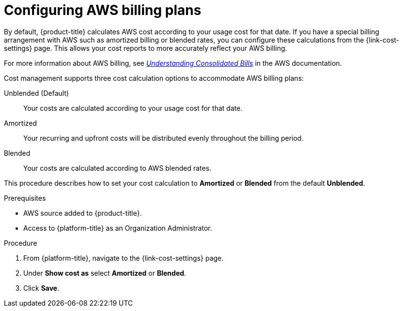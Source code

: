 ////

////
:_content-type: PROCEDURE

[id="configuring-aws-savings-plans_{context}"]
= Configuring AWS billing plans

[role="_abstract"]
By default, {product-title} calculates AWS cost according to your usage cost for that date. If you have a special billing arrangement with AWS such as amortized billing or blended rates, you can configure these calculations from the {link-cost-settings} page. This allows your cost reports to more accurately reflect your AWS billing.

For more information about AWS billing, see link:https://docs.aws.amazon.com/awsaccountbilling/latest/aboutv2/con-bill-blended-rates.html[_Understanding Consolidated Bills_] in the AWS documentation. 


Cost management supports three cost calculation options to accommodate AWS billing plans: 

Unblended (Default):: Your costs are calculated according to your usage cost for that date. 
Amortized:: Your recurring and upfront costs will be distributed evenly throughout the billing period. 
Blended:: Your costs are calculated according to AWS blended rates.

This procedure describes how to set your cost calculation to *Amortized* or *Blended* from the default *Unblended*. 

.Prerequisites

* AWS source added to {product-title}.
* Access to {platform-title} as an Organization Administrator.

.Procedure

. From {platform-title}, navigate to the {link-cost-settings} page.
. Under *Show cost as* select *Amortized* or *Blended*.
. Click *Save*.
